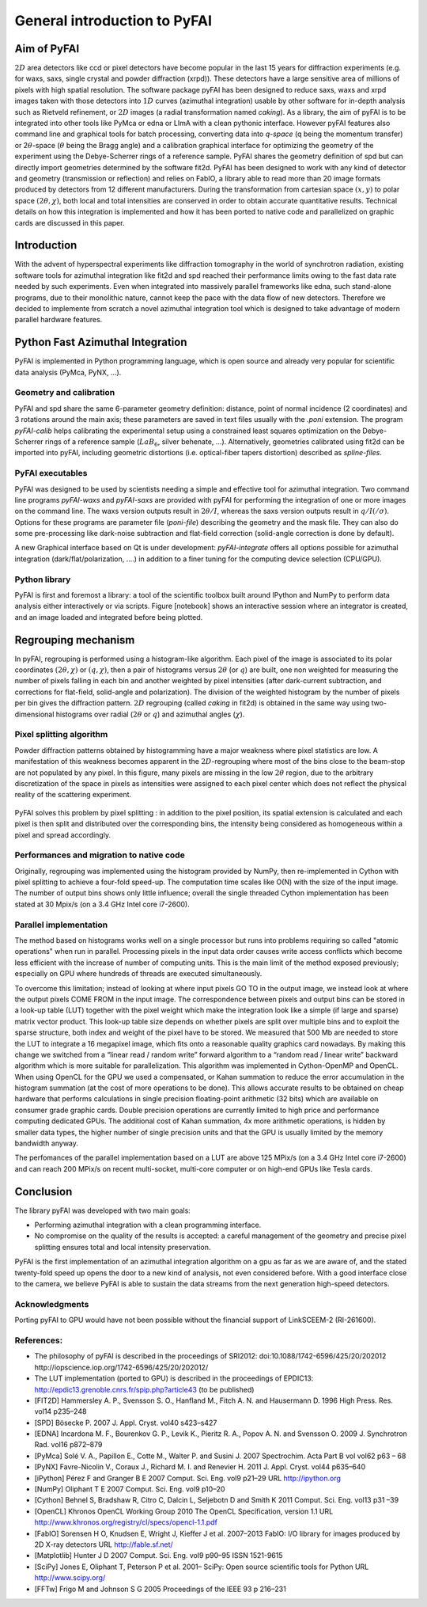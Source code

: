 General introduction to PyFAI
=============================

Aim of PyFAI
------------

:math:`2D` area detectors like ccd or pixel detectors have become
popular in the last 15 years for diffraction experiments (e.g. for waxs,
saxs, single crystal and powder diffraction (xrpd)). These detectors
have a large sensitive area of millions of pixels with high spatial
resolution. The software package pyFAI has been designed to reduce saxs,
waxs and xrpd images taken with those detectors into :math:`1D` curves
(azimuthal integration) usable by other software for in-depth analysis
such as Rietveld refinement, or :math:`2D` images (a radial
transformation named *caking*). As a library, the aim of pyFAI is to be
integrated into other tools like PyMca or edna or LImA with a clean pythonic
interface. However pyFAI features also command line and graphical tools for batch
processing, converting data into *q-space* (q being the momentum
transfer) or 2\ :math:`\theta`-space (:math:`\theta` being the Bragg
angle) and a calibration graphical interface for optimizing the geometry
of the experiment using the Debye-Scherrer rings of a reference sample.
PyFAI shares the geometry definition of spd but can directly import
geometries determined by the software fit2d. PyFAI has been designed to
work with any kind of detector and geometry (transmission or reflection)
and relies on FabIO, a library able to read more than 20 image formats
produced by detectors from 12 different manufacturers. During the
transformation from cartesian space :math:`(x,y)` to polar space
:math:`(2\theta, \chi )`, both local and total intensities are conserved
in order to obtain accurate quantitative results. Technical details on
how this integration is implemented and how it has been ported to native
code and parallelized on graphic cards are discussed in this paper.

Introduction
------------

With the advent of hyperspectral experiments like diffraction tomography
in the world of synchrotron radiation, existing software tools for
azimuthal integration like fit2d\  and spd\  reached their performance
limits owing to the fast data rate needed by such experiments. Even when
integrated into massively parallel frameworks like edna\ , such
stand-alone programs, due to their monolithic nature, cannot keep the
pace with the data flow of new detectors. Therefore we decided to
implemente from scratch a novel azimuthal integration tool which is
designed to take advantage of modern parallel hardware features.

Python Fast Azimuthal Integration
---------------------------------

PyFAI is implemented in Python programming language, which is open
source and already very popular for scientific data analysis (PyMca,
PyNX, …).

Geometry and calibration
........................

PyFAI and spd\  share the same 6-parameter geometry definition:
distance, point of normal incidence (2 coordinates) and 3 rotations
around the main axis; these parameters are saved in text files usually
with the *.poni* extension. The program *pyFAI-calib* helps calibrating
the experimental setup using a constrained least squares optimization on
the Debye-Scherrer rings of a reference sample (:math:`LaB_6`, silver
behenate, …). Alternatively, geometries calibrated using fit2d\  can be
imported into pyFAI, including geometric distortions (i.e. optical-fiber
tapers distortion) described as *spline-files*.

PyFAI executables
.................

PyFAI was designed to be used by scientists needing a simple and
effective tool for azimuthal integration. Two command line programs
*pyFAI-waxs* and *pyFAI-saxs* are provided with pyFAI for performing the
integration of one or more images on the command line. 
The waxs version outputs result in
:math:`2\theta /I`, whereas the saxs version outputs result in
:math:`q/I(/\sigma)`. Options for these programs are parameter file 
(*poni-file*)
describing the geometry and the mask file. They can also do some
pre-processing like dark-noise subtraction and flat-field correction
(solid-angle correction is done by default).

A new Graphical interface based on Qt is under development:  *pyFAI-integrate*
offers all options possible for azimuthal integration (dark/flat/polarization, 
....) in addition to a finer tuning for the computing device selection (CPU/GPU).

Python library
..............

PyFAI is first and foremost a library: a tool of the scientific toolbox
built around IPython and NumPy to perform data analysis either
interactively or via scripts. Figure [notebook] shows an interactive
session where an integrator is created, and an image loaded and
integrated before being plotted.

.. figure:: img/notebook.png
   :align: center
   :alt: image

Regrouping mechanism
--------------------

In pyFAI, regrouping is performed using a histogram-like algorithm. Each
pixel of the image is associated to its polar coordinates
:math:`(2\theta , \chi )` or :math:`(q, \chi )`, then a pair of
histograms versus :math:`2\theta` (or :math:`q`) are built, one non
weighted for measuring the number of pixels falling in each bin and
another weighted by pixel intensities (after dark-current subtraction,
and corrections for flat-field, solid-angle and polarization). The
division of the weighted histogram by the number of pixels per bin gives
the diffraction pattern. :math:`2D` regrouping (called *caking* in
fit2d) is obtained in the same way using two-dimensional histograms over
radial (:math:`2\theta` or :math:`q`) and azimuthal angles
(:math:`\chi`).

Pixel splitting algorithm
.........................

Powder diffraction patterns obtained by histogramming have a major
weakness where pixel statistics are low. A manifestation of this
weakness becomes apparent in the :math:`2D`-regrouping where most of the
bins close to the beam-stop are not populated by any pixel. In this figure,
many pixels are missing in the low :math:`2\theta` region, due
to the arbitrary discretization of the space in pixels as intensities
were assigned to each pixel center which does not reflect the physical
reality of the scattering experiment.

.. figure:: img/2Dhistogram.png
   :align: center
   :alt: image

PyFAI solves this problem by pixel
splitting : in addition to the pixel position, its
spatial extension is calculated and each pixel is then split and
distributed over the corresponding bins, the intensity being considered
as homogeneous within a pixel and spread accordingly.

.. figure:: img/2DwithSplit.png
   :align: center
   :alt: image

Performances and migration to native code
.........................................

Originally, regrouping was implemented using the histogram provided by
NumPy, then re-implemented in Cython with pixel splitting to achieve a
four-fold speed-up. The computation time scales like O(N) with the size
of the input image. The number of output bins shows only little
influence; overall the single threaded Cython implementation has been
stated at 30 Mpix/s (on a 3.4 GHz Intel core i7-2600).


Parallel implementation
.......................

The method based on histograms works well on a single processor but runs
into problems requiring so called "atomic operations" when run in parallel.
Processing pixels in the input data order causes write access conflicts which
become less efficient with the increase of number of computing units.
This is the main limit of the method exposed previously;
especially on GPU where hundreds of threads are executed simultaneously.

To overcome this limitation; instead of looking at where input pixels GO TO
in the output image, we instead look at where the output pixels COME FROM
in the input image.
The correspondence between pixels and output bins can be stored in a
look-up table (LUT) together with the pixel weight which make the integration
look like a simple (if large and sparse) matrix vector product.
This look-up table size depends on whether pixels are split over multiple
bins and to exploit the sparse structure, both index and weight of the pixel
have to be stored.
We measured that 500 Mb are needed to store the LUT to integrate a 16 megapixel image,
which fits onto a reasonable quality graphics card nowadays.
By making this change we switched from a “linear read / random write” forward algorithm
to a “random read / linear write” backward algorithm which is more suitable for parallelization.
This algorithm was implemented in Cython-OpenMP and OpenCL.
When using OpenCL for the GPU we used a compensated, or Kahan summation to reduce
the error accumulation in the histogram summation (at the cost of more operations to be done).
This allows accurate results to be obtained on cheap hardware that performs calculations
in single precision floating-point arithmetic (32 bits) which are available on consumer
grade graphic cards.
Double precision operations are currently limited to high price and performance computing dedicated GPUs.
The additional cost of Kahan summation, 4x more arithmetic operations, is hidden by smaller data types,
the higher number of single precision units and that the GPU is usually limited by the memory bandwidth anyway.

The perfomances of the parallel implementation based on a LUT are above 125 MPix/s (on a 3.4 GHz Intel core i7-2600)
and can reach 200 MPix/s on recent multi-socket, multi-core computer or on high-end GPUs like Tesla cards.

.. figure:: img/benchmark.png
   :align: center
   :alt: benchmark performed on a 2010 consumer computer


Conclusion
----------

The library pyFAI was developed with two main goals:

-  Performing azimuthal integration with a clean programming interface.

-  No compromise on the quality of the results is accepted: a careful
   management of the geometry and precise pixel splitting ensures total
   and local intensity preservation.

PyFAI is the first implementation of an azimuthal integration algorithm
on a gpu as far as we are aware of, and the stated twenty-fold speed up
opens the door to a new kind of analysis, not even considered before.
With a good interface close to the camera, we believe PyFAI is able to sustain the data
streams from the next generation high-speed detectors.

Acknowledgments
...............

Porting pyFAI to GPU would have not been possible without
the financial support of LinkSCEEM-2 (RI-261600).

References:
...........

- The philosophy of pyFAI is described in the proceedings of SRI2012:
  doi:10.1088/1742-6596/425/20/202012
  http://iopscience.iop.org/1742-6596/425/20/202012/

- The LUT implementation (ported to GPU) is described in the proceedings
  of EPDIC13:  http://epdic13.grenoble.cnrs.fr/spip.php?article43
  (to be published)
  
- [FIT2D] Hammersley A. P., Svensson S. O., Hanfland M., Fitch A. N. and Hausermann D. 
  1996 High Press. Res. vol14 p235–248

- [SPD] Bösecke P. 2007 J. Appl. Cryst. vol40 s423–s427

- [EDNA] Incardona M. F., Bourenkov G. P., Levik K., Pieritz R. A., Popov A. N. and Svensson O. 
  2009 J. Synchrotron Rad. vol16 p872–879

- [PyMca] Solé V. A., Papillon E., Cotte M., Walter P. and Susini J. 
  2007 Spectrochim. Acta Part B vol vol62 p63 – 68

- [PyNX] Favre-Nicolin V., Coraux J., Richard M. I. and Renevier H. 
  2011 J. Appl. Cryst. vol44 p635–640

- [iPython] Pérez F and Granger B E 
  2007 Comput. Sci. Eng. vol9 p21–29 URL http://ipython.org
  
- [NumPy] Oliphant T E 2007 Comput. Sci. Eng. vol9 p10–20

- [Cython] Behnel S, Bradshaw R, Citro C, Dalcin L, Seljebotn D and Smith K 2011 Comput. Sci. Eng. vol13 p31 –39

- [OpenCL] Khronos OpenCL Working Group 2010 The OpenCL Specification, version 1.1 URL http://www.khronos.org/registry/cl/specs/opencl-1.1.pdf

- [FabIO] Sorensen H O, Knudsen E, Wright J, Kieffer J et al. 
  2007–2013 FabIO: I/O library for images produced by 2D X-ray detectors URL http://fable.sf.net/
  
- [Matplotlib] Hunter J D 2007 Comput. Sci. Eng. vol9  p90–95 ISSN 1521-9615

- [SciPy] Jones E, Oliphant T, Peterson P et al. 
  2001– SciPy: Open source scientific tools for Python URL
  http://www.scipy.org/
  
- [FFTw] Frigo M and Johnson S G 
  2005 Proceedings of the IEEE 93 p 216–231
  
